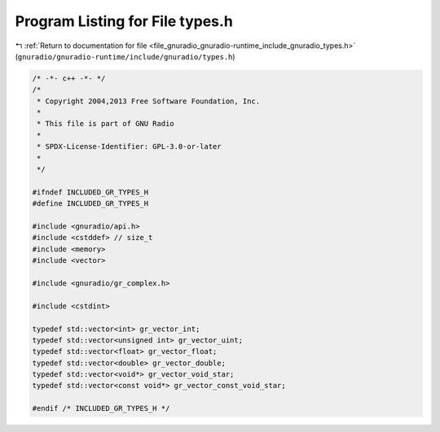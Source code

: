 
.. _program_listing_file_gnuradio_gnuradio-runtime_include_gnuradio_types.h:

Program Listing for File types.h
================================

|exhale_lsh| :ref:`Return to documentation for file <file_gnuradio_gnuradio-runtime_include_gnuradio_types.h>` (``gnuradio/gnuradio-runtime/include/gnuradio/types.h``)

.. |exhale_lsh| unicode:: U+021B0 .. UPWARDS ARROW WITH TIP LEFTWARDS

.. code-block:: cpp

   /* -*- c++ -*- */
   /*
    * Copyright 2004,2013 Free Software Foundation, Inc.
    *
    * This file is part of GNU Radio
    *
    * SPDX-License-Identifier: GPL-3.0-or-later
    *
    */
   
   #ifndef INCLUDED_GR_TYPES_H
   #define INCLUDED_GR_TYPES_H
   
   #include <gnuradio/api.h>
   #include <cstddef> // size_t
   #include <memory>
   #include <vector>
   
   #include <gnuradio/gr_complex.h>
   
   #include <cstdint>
   
   typedef std::vector<int> gr_vector_int;
   typedef std::vector<unsigned int> gr_vector_uint;
   typedef std::vector<float> gr_vector_float;
   typedef std::vector<double> gr_vector_double;
   typedef std::vector<void*> gr_vector_void_star;
   typedef std::vector<const void*> gr_vector_const_void_star;
   
   #endif /* INCLUDED_GR_TYPES_H */
